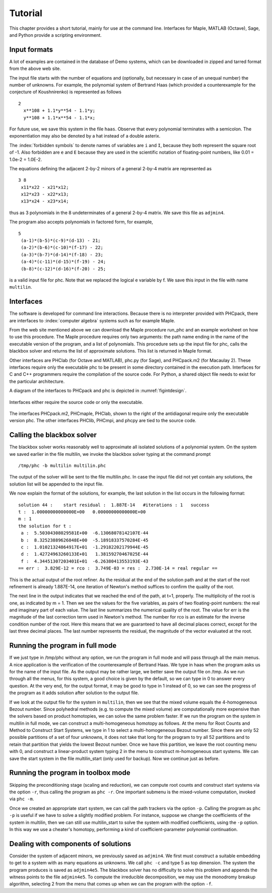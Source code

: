 ********
Tutorial
********

This chapter provides a short tutorial,
mainly for use at the command line.
Interfaces for Maple, MATLAB (Octave), Sage, and Python 
provide a scripting environment.

Input formats
=============

A lot of examples are contained in the database of Demo systems,
which can be downloaded in zipped and tarred format from the above web site.

The input file starts with the number of equations and (optionally,
but necessary in case of an unequal number) the number of unknowns.
For example, the polynomial system of Bertrand Haas (which provided
a counterexample for the conjecture of Koushnirenko) is represented
as follows

::

   2
     x**108 + 1.1*y**54 - 1.1*y;
     y**108 + 1.1*x**54 - 1.1*x;

For future use, we save this system in the file ``haas``.
Observe that every polynomial terminates with a semicolon.
The exponentiation may also be denoted by a hat instead of
a double asterix. 

The :index:`forbidden symbols`
to denote names of variables are ``i`` and ``I``, because they 
both represent the square root of -1.
Also forbidden are ``e`` and ``E`` because they are used in
the scientific notation of floating-point numbers,
like 0.01 = 1.0e-2 = 1.0E-2.

The equations defining the adjacent 2-by-2 minors of
a general 2-by-4 matrix are represented as

::

   3 8
    x11*x22 - x21*x12;
    x12*x23 - x22*x13;
    x13*x24 - x23*x14;

thus as 3 polynomials in the 8 undeterminates of a general
2-by-4 matrix.  We save this file as ``adjmin4``.

The program also accepts polynomials in factored form, for example,

::

   5
    (a-1)*(b-5)*(c-9)*(d-13) - 21;
    (a-2)*(b-6)*(c-10)*(f-17) - 22;
    (a-3)*(b-7)*(d-14)*(f-18) - 23;
    (a-4)*(c-11)*(d-15)*(f-19) - 24;
    (b-8)*(c-12)*(d-16)*(f-20) - 25;

is a valid input file for phc.
Note that we replaced the logical e variable by f.
We save this input in the file with name ``multilin``.

Interfaces
==========

The software is developed for command line interactions.
Because there is no interpreter provided with PHCpack,
there are interfaces to :index:`computer algebra` systems
such as for example Maple.

From the web site mentioned above we can download the Maple procedure
run_phc and an example worksheet on how to use this procedure.
The Maple procedure requires only two arguments: the path name ending
in the name of the executable version of the program, and a list of
polynomials.  This procedure sets up the input file for phc, calls
the blackbox solver and returns the list of approximate solutions.
This list is returned in Maple format.

.. index:: Octave, MATLAB, Sage, Macaulay2, Maple

Other interfaces are PHClab (for Octave and MATLAB),
phc.py (for Sage), and PHCpack.m2 (for Macaulay 2).
These interfaces require only the executable phc to be present
in some directory contained in the execution path.
Interfaces for C and C++ programmers require the compilation
of the source code.  For Python, a shared object file needs
to exist for the particular architecture.

A diagram of the interfaces to PHCpack and phc is depicted
in :numref:`figintdesign`. 

.. _figintdesign:

.. figure:: ./honeyface.png
    :align: center

    Interfaces either require the source code or only the executable.

The interfaces PHCpack.m2, PHCmaple, PHClab, shown to the right
of the antidiagonal require only the executable version phc.
The other interfaces PHClib, PHCmpi, and phcpy are tied
to the source code.

Calling the blackbox solver
===========================

The blackbox solver works reasonably well to approximate all isolated
solutions of a polynomial system.  On the system we saved earlier in
the file multilin, we invoke the blackbox solver typing
at the command prompt

::

    /tmp/phc -b multilin multilin.phc

The output of the solver will be sent to the file multilin.phc.
In case the input file did not yet contain any solutions, 
the solution list will be appended to the input file.

We now explain the format of the solutions, for example, the last
solution in the list occurs in the following format:

::

   solution 44 :    start residual :  1.887E-14   #iterations : 1   success
   t :  1.00000000000000E+00   0.00000000000000E+00
   m : 1
   the solution for t :
    a :  5.50304308029581E+00  -6.13068078142107E-44
    b :  8.32523889626848E+00  -5.18918337570284E-45
    c :  1.01021324864917E+01  -1.29182202179944E-45
    d :  1.42724963260133E+01   1.38159270467025E-44
    f :  4.34451307203401E+01  -6.26380413553193E-43
   == err :  3.829E-12 = rco :  3.749E-03 = res :  2.730E-14 = real regular ==

This is the actual output of the root refiner.  As the residual
at the end of the solution path and at the start of the root refinement
is already 1.887E-14, one iteration of
Newton's method suffices to confirm the quality of the root.

The next line in the output indicates that we reached the end of
the path, at t=1, properly.  The multiplicity of the root is one,
as indicated by m = 1.  Then we see the values for the five variables,
as pairs of two floating-point numbers: the real and imaginary part of
each value.  The last line summarizes the numerical quality of the root.
The value for err is the magnitude of the last correction term
used in Newton's method.  The number for rco is an estimate for
the inverse condition number of the root.  Here this means that we are
guaranteed to have all decimal places correct, except for the last three
decimal places.  The last number represents the residual, the magnitude
of the vector evaluated at the root.

Running the program in full mode
================================

If we just type in /tmp/phc without any option, we run the program
in full mode and will pass through all the main menus.
A nice application is the verification of the counterexample of Bertrand
Haas.  We type in haas when the program asks us for the name of
the input file.  As the output may be rather large, we better save the
output file on /tmp.  As we run through all the menus, for this system,
a good choice is given by the default, so we can type in 0 to answer
every question.  At the very end, for the output format, it may be good
to type in 1 instead of 0, so we can see the progress of the program as
it adds solution after solution to the output file.

If we look at the output file for the system in ``multilin``,
then we see that the mixed volume equals the 4-homogeneous Bezout number.
Since polyhedral methods (e.g. to compute the mixed volume)
are computationally more expensive than the solvers based on product
homotopies, we can solve the same problem faster.
If we run the program on the system in multilin in full mode,
we can construct a multi-homogeneous homotopy as follows.
At the menu for Root Counts and Method to Construct Start Systems,
we type in 1 to select a multi-homogeneous Bezout number.
Since there are only 52 possible partitions of a set of four unknowns,
it does not take that long for the program to try all 52 partitions
and to retain that partition that yields the lowest Bezout number.
Once we have this partition, we leave the root counting menu with 0,
and construct a linear-product system typing 2 in the menu to construct
m-homogeneous start systems.  We can save the start system in the file
multilin\_start (only used for backup).
Now we continue just as before.

Running the program in toolbox mode
===================================

Skipping the preconditioning stage (scaling and reduction),
we can compute root counts and construct start systems via the option ``-r``,
thus calling the program as ``phc -r``.  One important submenu is
the mixed-volume computation, invoked via ``phc -m``.

Once we created an appropriate start system, we can call the path
trackers via the option ``-p``.  Calling the program as ``phc -p``
is useful if we have to solve a slightly modified problem.
For instance,
suppose we change the coefficients of the system in multilin,
then we can still use multilin_start to solve the system with
modified coefficients, using the ``-p`` option.  In this way we use
a cheater's homotopy, performing a kind of coefficient-parameter
polynomial continuation.

Dealing with components of solutions
====================================

Consider the system of adjacent minors, we previously saved 
as ``adjmin4``.  We first must construct a suitable embedding
to get to a system with as many equations as unknowns.
We call ``phc -c`` and type 5 as top dimension.  The system
the program produces is saved as ``adjmin4e5``.  The blackbox
solver has no difficulty to solve this problem and appends the
witness points to the file ``adjmin4e5``.  To compute the
irreducible decomposition, we may use the monodromy breakup
algorithm, selecting 2 from the menu that comes up when we
can the program with the option ``-f``.

